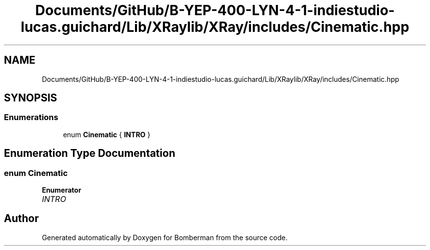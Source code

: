 .TH "Documents/GitHub/B-YEP-400-LYN-4-1-indiestudio-lucas.guichard/Lib/XRaylib/XRay/includes/Cinematic.hpp" 3 "Mon Jun 21 2021" "Version 2.0" "Bomberman" \" -*- nroff -*-
.ad l
.nh
.SH NAME
Documents/GitHub/B-YEP-400-LYN-4-1-indiestudio-lucas.guichard/Lib/XRaylib/XRay/includes/Cinematic.hpp
.SH SYNOPSIS
.br
.PP
.SS "Enumerations"

.in +1c
.ti -1c
.RI "enum \fBCinematic\fP { \fBINTRO\fP }"
.br
.in -1c
.SH "Enumeration Type Documentation"
.PP 
.SS "enum \fBCinematic\fP"

.PP
\fBEnumerator\fP
.in +1c
.TP
\fB\fIINTRO \fP\fP
.SH "Author"
.PP 
Generated automatically by Doxygen for Bomberman from the source code\&.

